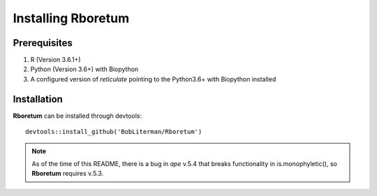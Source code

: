 ########################
**Installing Rboretum**
########################

==============
Prerequisites
==============

1. R (Version 3.6.1+)
2. Python (Version 3.6+) with Biopython
3. A configured version of *reticulate* pointing to the Python3.6+ with Biopython installed

=============
Installation
=============

**Rboretum** can be installed through devtools::
  
    devtools::install_github('BobLiterman/Rboretum')

.. note::

  As of the time of this README, there is a bug in *ape* v.5.4 that breaks functionality in is.monophyletic(), so **Rboretum** requires v.5.3.
  
